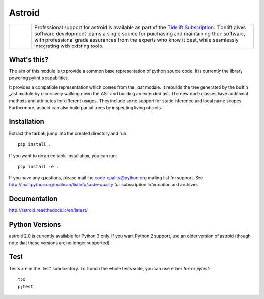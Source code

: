Astroid
=======

.. image:: https://coveralls.io/repos/github/PyCQA/astroid/badge.svg?branch=main
    :target: https://coveralls.io/github/PyCQA/astroid?branch=main
    :alt: Coverage badge from coveralls.io

.. image:: https://readthedocs.org/projects/astroid/badge/?version=latest
    :target: http://astroid.readthedocs.io/en/latest/?badge=latest
    :alt: Documentation Status

.. image:: https://img.shields.io/badge/code%20style-black-000000.svg
    :target: https://github.com/ambv/black

.. image:: https://results.pre-commit.ci/badge/github/PyCQA/astroid/main.svg
   :target: https://results.pre-commit.ci/latest/github/PyCQA/astroid/main
   :alt: pre-commit.ci status

.. |tidelift_logo| image:: https://raw.githubusercontent.com/PyCQA/astroid/main/doc/media/Tidelift_Logos_RGB_Tidelift_Shorthand_On-White.png
   :width: 200
   :alt: Tidelift

.. list-table::
   :widths: 10 100

   * - |tidelift_logo|
     - Professional support for astroid is available as part of the
       `Tidelift Subscription`_.  Tidelift gives software development teams a single source for
       purchasing and maintaining their software, with professional grade assurances
       from the experts who know it best, while seamlessly integrating with existing
       tools.

.. _Tidelift Subscription: https://tidelift.com/subscription/pkg/pypi-astroid?utm_source=pypi-astroid&utm_medium=referral&utm_campaign=readme



What's this?
------------

The aim of this module is to provide a common base representation of
python source code. It is currently the library powering pylint's capabilities.

It provides a compatible representation which comes from the `_ast`
module.  It rebuilds the tree generated by the builtin _ast module by
recursively walking down the AST and building an extended ast. The new
node classes have additional methods and attributes for different
usages. They include some support for static inference and local name
scopes. Furthermore, astroid can also build partial trees by inspecting living
objects.


Installation
------------

Extract the tarball, jump into the created directory and run::

    pip install .


If you want to do an editable installation, you can run::

    pip install -e .


If you have any questions, please mail the code-quality@python.org
mailing list for support. See
http://mail.python.org/mailman/listinfo/code-quality for subscription
information and archives.

Documentation
-------------
http://astroid.readthedocs.io/en/latest/


Python Versions
---------------

astroid 2.0 is currently available for Python 3 only. If you want Python 2
support, use an older version of astroid (though note that these versions
are no longer supported).

Test
----

Tests are in the 'test' subdirectory. To launch the whole tests suite, you can use
either `tox` or `pytest`::

    tox
    pytest
